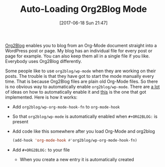 #+BLOG: wisdomandwonder
#+POSTID: 10579
#+ORG2BLOG:
#+DATE: [2017-06-18 Sun 21:47]
#+OPTIONS: toc:nil num:nil todo:nil pri:nil tags:nil ^:nil
#+CATEGORY: Article
#+TAGS: Babel, Emacs, Ide, Lisp, Literate Programming, Programming Language, Reproducible research, elisp, org-mode
#+TITLE: Auto-Loading Org2Blog Mode

[[https://github.com/punchagan/org2blog#auto-loading-org2blog-mode][Org2Blog]] enables you to blog from an Org-Mode document straight into a
WordPress post or page. My blog has an individual file for every post or page
for example. You can also keep them all in a single file if you like.
Everybody uses Org2Blog differently.

Some people like to use ~org2blog/wp-mode~ when they are working on their posts.
The trouble is that they have got to start the mode manually every time. That
is because Org2Blog files are plain old Org-Mode files. So there is no obvious
way to automatically enable ~org2blog/wp-mode~. There are [[https://github.com/punchagan/org2blog/issues/140][a lot]] of ideas on how
to automatically enable it and [[https://github.com/punchagan/org2blog#auto-loading-org2blog-mode][this]] is the one that got implemented. Here is
how it works:

- Add ~org2blog/wp-org-mode-hook-fn~ to ~org-mode-hook~
- So that ~org2blog/wp-mode~ is automatically enabled when ~#+ORG2BLOG:~ is
  present
- Add code like this somewhere after you load Org-Mode and org2blog
  #+BEGIN_SRC emacs-lisp :results output silent
(add-hook 'org-mode-hook #'org2blog/wp-org-mode-hook-fn)
  #+END_SRC
- Add ~#+ORG2BLOG:~ to your file
  - When you create a new entry it is automatically created
